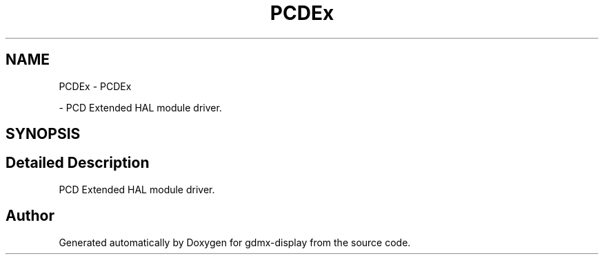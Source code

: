 .TH "PCDEx" 3 "Mon May 24 2021" "gdmx-display" \" -*- nroff -*-
.ad l
.nh
.SH NAME
PCDEx \- PCDEx
.PP
 \- PCD Extended HAL module driver\&.  

.SH SYNOPSIS
.br
.PP
.SH "Detailed Description"
.PP 
PCD Extended HAL module driver\&. 


.SH "Author"
.PP 
Generated automatically by Doxygen for gdmx-display from the source code\&.

